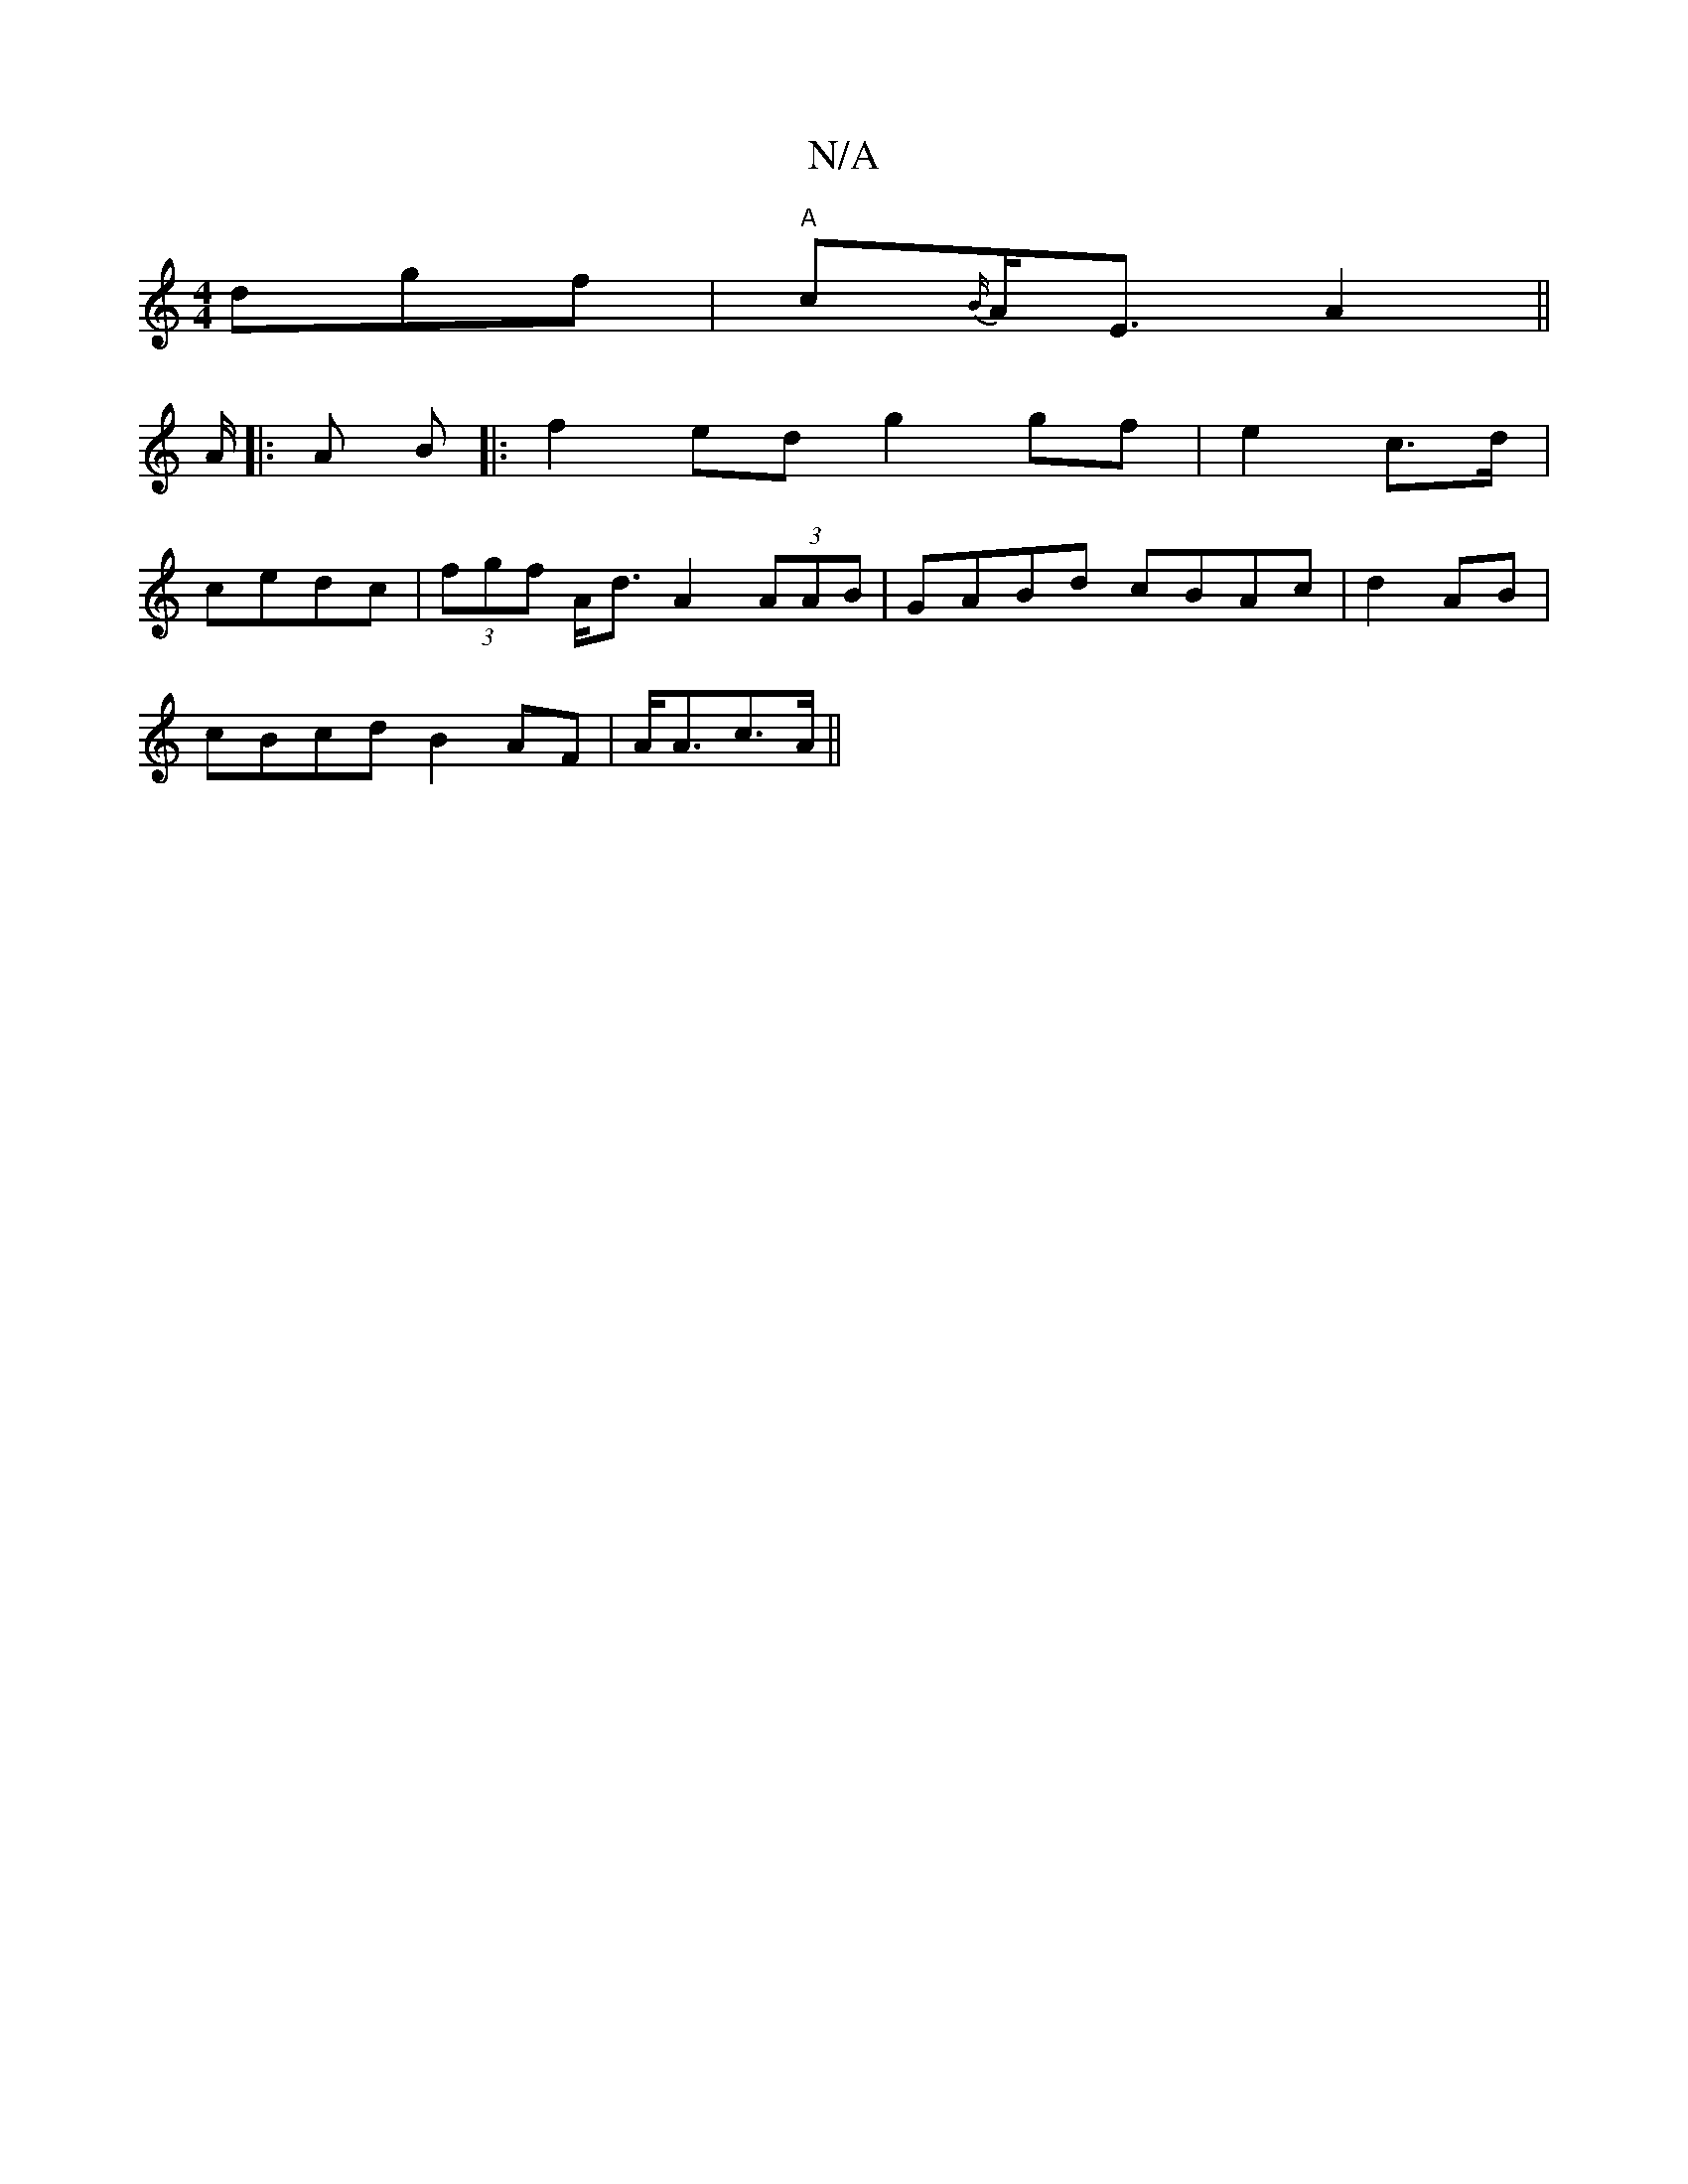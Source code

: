 X:1
T:N/A
M:4/4
R:N/A
K:Cmajor
dgf|"A"c{B/}A<E A2||
A/2|: A B |: f2 ed g2 gf|e2 c>d|
cedc | (3fgf A<d A2 (3AAB|GABd cBAc|d2AB |
cBcd B2 AF|A<Ac>A||

dG|A>BA>F|G2ED ED/E/|D>G^A A>cd | c^dg g>fe | f<gd g>ef | g2 e c>ec | d>BG G3 | FG